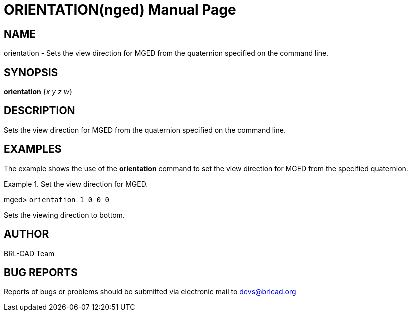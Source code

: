 = ORIENTATION(nged)
BRL-CAD Team
:doctype: manpage
:man manual: BRL-CAD User Commands
:man source: BRL-CAD
:page-layout: base

== NAME

orientation - Sets the view direction for MGED from the quaternion
specified on the command line.
   

== SYNOPSIS

*[cmd]#orientation#*  {[rep]_x y z w_}

== DESCRIPTION

Sets the view direction for MGED from the quaternion specified on the command line. 

== EXAMPLES

The example shows the use of the *[cmd]#orientation#*  command to set the view direction for MGED 	from the specified quaternion. 

.Set the view direction for MGED.
====
[prompt]#mged># [ui]`orientation 1 0 0 0` 

Sets the viewing direction to bottom. 
====

== AUTHOR

BRL-CAD Team

== BUG REPORTS

Reports of bugs or problems should be submitted via electronic mail to mailto:devs@brlcad.org[]